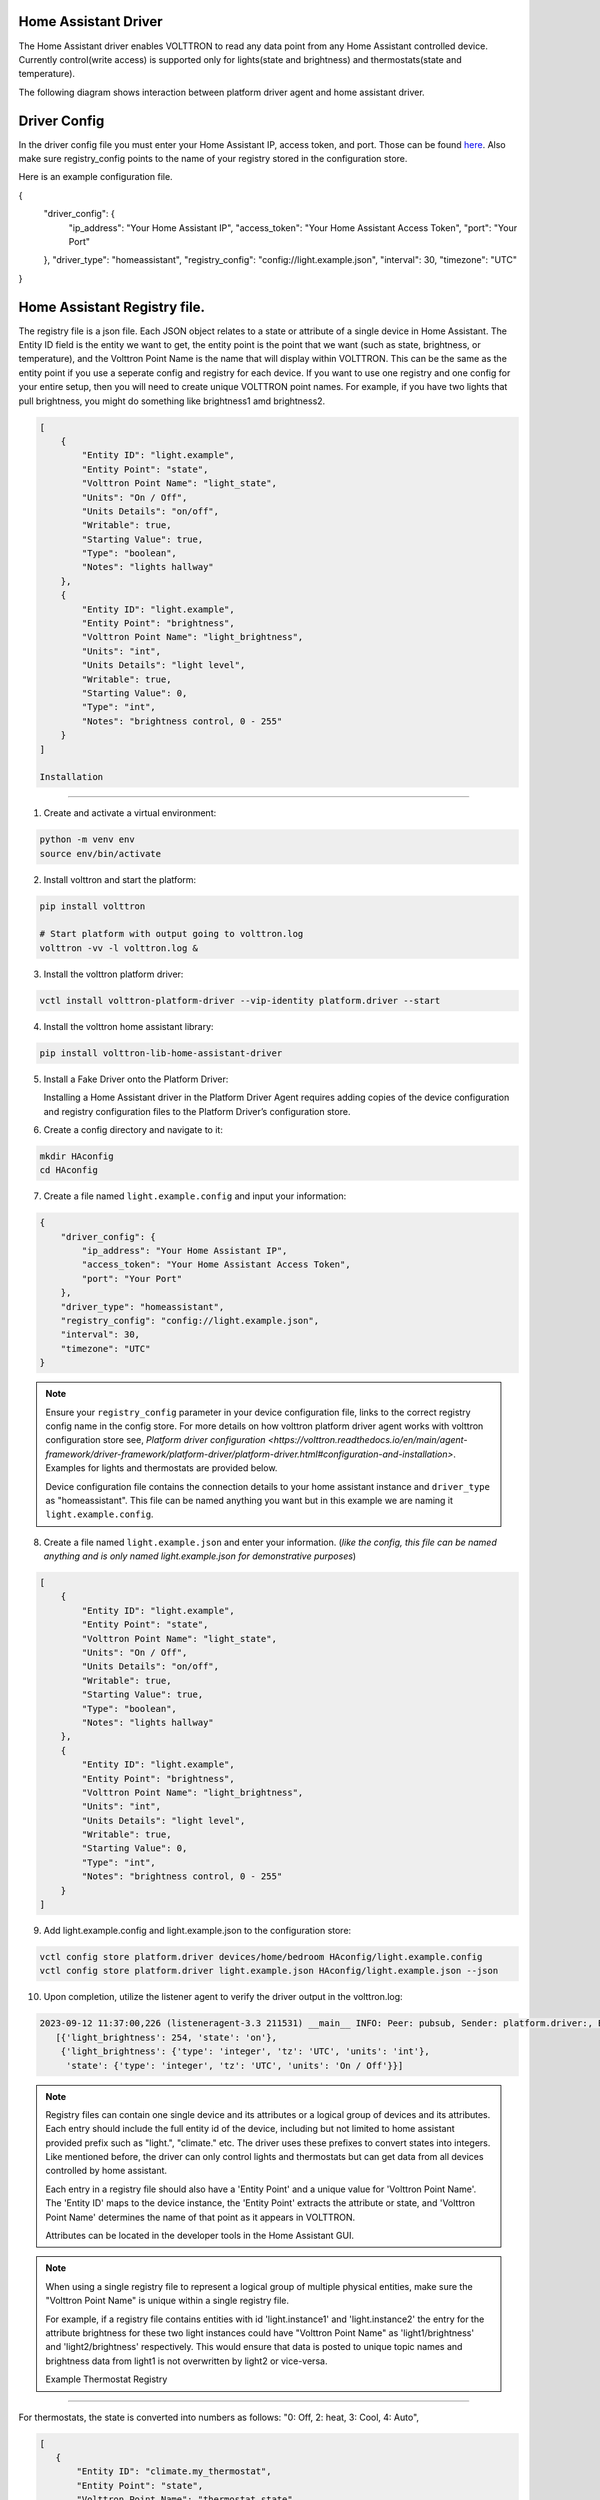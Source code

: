 .. _HomeAssistant-Driver:

Home Assistant Driver
=====================

The Home Assistant driver enables VOLTTRON to read any data point from any Home Assistant controlled device.
Currently control(write access) is supported only for lights(state and brightness) and thermostats(state and temperature).

The following diagram shows interaction between platform driver agent and home assistant driver.

.. mermaid::

   sequenceDiagram
       HomeAssistant Driver->>HomeAssistant: Retrieve Entity Data (REST API)
       HomeAssistant-->>HomeAssistant Driver: Entity Data (Status Code: 200)
       HomeAssistant Driver->>PlatformDriverAgent: Publish Entity Data
       PlatformDriverAgent->>Controller Agent: Publish Entity Data

       Controller Agent->>HomeAssistant Driver: Instruct to Turn Off Light
       HomeAssistant Driver->>HomeAssistant: Send Turn Off Light Command (REST API)
       HomeAssistant-->>HomeAssistant Driver: Command Acknowledgement (Status Code: 200)

Driver Config
=============

In the driver config file you must enter your Home Assistant IP, access token, and port. Those can be found `here <https://developers.home-assistant.io/docs/auth_api/#long-lived-access-token>`_.
Also make sure registry_config points to the name of your registry stored in the configuration store. 

Here is an example configuration file. 

.. code-block:: json
{
   "driver_config": {
       "ip_address": "Your Home Assistant IP",
       "access_token": "Your Home Assistant Access Token",
       "port": "Your Port"
   },
   "driver_type": "homeassistant",
   "registry_config": "config://light.example.json",
   "interval": 30,
   "timezone": "UTC"
}

Home Assistant Registry file. 
=============

The registry file is a json file. Each JSON object relates to a state or attribute of a single device in Home Assistant. The Entity ID field is the entity we want to get, the entity point is the point that we want (such as state, brightness, or temperature), and the Volttron Point Name is the name that will display within VOLTTRON. This can be the same as the entity point if you use a seperate config and registry for each device. If you want to use one registry and one config for your entire setup, then you will need to create unique VOLTTRON point names. For example, if you have two lights that pull brightness, you might do something like brightness1 amd brightness2.

.. code-block:: json

   [
       {
           "Entity ID": "light.example",
           "Entity Point": "state",
           "Volttron Point Name": "light_state",
           "Units": "On / Off",
           "Units Details": "on/off",
           "Writable": true,
           "Starting Value": true,
           "Type": "boolean",
           "Notes": "lights hallway"
       },
       {
           "Entity ID": "light.example",
           "Entity Point": "brightness",
           "Volttron Point Name": "light_brightness",
           "Units": "int",
           "Units Details": "light level",
           "Writable": true,
           "Starting Value": 0,
           "Type": "int",
           "Notes": "brightness control, 0 - 255"
       }
   ]

   Installation
============

1. Create and activate a virtual environment:

.. code-block:: shell

    python -m venv env
    source env/bin/activate

2. Install volttron and start the platform:

.. code-block:: shell

    pip install volttron

    # Start platform with output going to volttron.log
    volttron -vv -l volttron.log &

3. Install the volttron platform driver:

.. code-block:: shell

    vctl install volttron-platform-driver --vip-identity platform.driver --start

4. Install the volttron home assistant library:

.. code-block:: shell

    pip install volttron-lib-home-assistant-driver

5. Install a Fake Driver onto the Platform Driver:

   Installing a Home Assistant driver in the Platform Driver Agent requires adding copies of the device configuration and registry configuration files to the Platform Driver’s configuration store.

6. Create a config directory and navigate to it:

.. code-block:: shell

    mkdir HAconfig
    cd HAconfig

7. Create a file named ``light.example.config`` and input your information:

.. code-block:: json

    {
        "driver_config": {
            "ip_address": "Your Home Assistant IP",
            "access_token": "Your Home Assistant Access Token",
            "port": "Your Port"
        },
        "driver_type": "homeassistant",
        "registry_config": "config://light.example.json",
        "interval": 30,
        "timezone": "UTC"
    }

.. note::

    Ensure your ``registry_config`` parameter in your device configuration file, links to the correct registry config name in the config store. For more details on how volttron platform driver agent works with volttron configuration store see, `Platform driver configuration <https://volttron.readthedocs.io/en/main/agent-framework/driver-framework/platform-driver/platform-driver.html#configuration-and-installation>`. Examples for lights and thermostats are provided below.

    Device configuration file contains the connection details to your home assistant instance and ``driver_type`` as "homeassistant". This file can be named anything you want but in this example we are naming it ``light.example.config``.

8. Create a file named ``light.example.json`` and enter your information. (*like the config, this file can be named anything and is only named light.example.json for demonstrative purposes*)

.. code-block:: json

    [
        {
            "Entity ID": "light.example",
            "Entity Point": "state",
            "Volttron Point Name": "light_state",
            "Units": "On / Off",
            "Units Details": "on/off",
            "Writable": true,
            "Starting Value": true,
            "Type": "boolean",
            "Notes": "lights hallway"
        },
        {
            "Entity ID": "light.example",
            "Entity Point": "brightness",
            "Volttron Point Name": "light_brightness",
            "Units": "int",
            "Units Details": "light level",
            "Writable": true,
            "Starting Value": 0,
            "Type": "int",
            "Notes": "brightness control, 0 - 255"
        }
    ]

9. Add light.example.config and light.example.json to the configuration store:

.. code-block:: bash

    vctl config store platform.driver devices/home/bedroom HAconfig/light.example.config
    vctl config store platform.driver light.example.json HAconfig/light.example.json --json

10. Upon completion, utilize the listener agent to verify the driver output in the volttron.log:

.. code-block:: bash

    2023-09-12 11:37:00,226 (listeneragent-3.3 211531) __main__ INFO: Peer: pubsub, Sender: platform.driver:, Bus: , Topic: devices/BUILDING/ROOM/light.example/all, Headers: {'Date': '2023-09-12T18:37:00.224648+00:00', 'TimeStamp': '2023-09-12T18:37:00.224648+00:00', 'SynchronizedTimeStamp': '2023-09-12T18:37:00.000000+00:00', 'min_compatible_version': '3.0', 'max_compatible_version': ''}, Message:
       [{'light_brightness': 254, 'state': 'on'},
        {'light_brightness': {'type': 'integer', 'tz': 'UTC', 'units': 'int'},
         'state': {'type': 'integer', 'tz': 'UTC', 'units': 'On / Off'}}]

.. note::

    Registry files can contain one single device and its attributes or a logical group of devices and its attributes. Each entry should include the full entity id of the device, including but not limited to home assistant provided prefix such as "light.",  "climate." etc. The driver uses these prefixes to convert states into integers. Like mentioned before, the driver can only control lights and thermostats but can get data from all devices controlled by home assistant.

    Each entry in a registry file should also have a 'Entity Point' and a unique value for 'Volttron Point Name'. The 'Entity ID' maps to the device instance, the 'Entity Point' extracts the attribute or state, and 'Volttron Point Name' determines the name of that point as it appears in VOLTTRON.

    Attributes can be located in the developer tools in the Home Assistant GUI.

.. note::

    When using a single registry file to represent a logical group of multiple physical entities, make sure the "Volttron Point Name" is unique within a single registry file.

    For example, if a registry file contains entities with id  'light.instance1' and 'light.instance2' the entry for the attribute brightness for these two light instances could have "Volttron Point Name" as 'light1/brightness' and 'light2/brightness' respectively. This would ensure that data is posted to unique topic names and brightness data from light1 is not overwritten by light2 or vice-versa.

    Example Thermostat Registry
===========================

For thermostats, the state is converted into numbers as follows: "0: Off, 2: heat, 3: Cool, 4: Auto",

.. code-block:: json

   [
      {
          "Entity ID": "climate.my_thermostat",
          "Entity Point": "state",
          "Volttron Point Name": "thermostat_state",
          "Units": "Enumeration",
          "Units Details": "0: Off, 2: heat, 3: Cool, 4: Auto",
          "Writable": true,
          "Starting Value": 1,
          "Type": "int",
          "Notes": "Mode of the thermostat"
      },
      {
          "Entity ID": "climate.my_thermostat",
          "Entity Point": "current_temperature",
          "Volttron Point Name": "volttron_current_temperature",
          "Units": "F",
          "Units Details": "Current Ambient Temperature",
          "Writable": true,
          "Starting Value": 72,
          "Type": "float",
          "Notes": "Current temperature reading"
      },
      {
          "Entity ID": "climate.my_thermostat",
          "Entity Point": "temperature",
          "Volttron Point Name": "set_temperature",
          "Units": "F",
          "Units Details": "Desired Temperature",
          "Writable": true,
          "Starting Value": 75,
          "Type": "float",
          "Notes": "Target Temp"
      }
   ]

Adding Features
===============

The VOLTTRON home assistant driver utilizes the `home assistant rest api <https://developers.home-assistant.io/docs/api/rest/>`_ to pull states and attributes as well as control states and attributes. Currently, the VOLTTRON Home Assistant driver supports pulling all states and attributes from Home Assistant but only allows control of thermostats (state and temperature) and lights (state and brightness).

To add control for new devices, first understand the desired functionality and how VOLTTRON will interpret it. For instance, agents like ILC require a numeric value, so a string value such as "on" for a light must be converted into an integer. Below, see the driver's code converting the state of lights to 1 or 0. We assume that lights always start with ``.light``. When adding a new device, replace that with the device group's start. For instance, instead of ``.light``, use ``.switch``.

.. code-block:: python

    elif "light." in entity_id:
        if entity_point == "state":
            state = entity_data.get("state", None)
            # Converting light states to numbers.
            if state == "on":
                register.value = 1
                result[register.point_name] = 1
            elif state == "off":
                register.value = 0
                result[register.point_name] = 0

To add a new device such as a smart switch, we would likely have to do a similar thing. You can simply add a new elif statement in the _scrape_all function to retrieve data for this new device and convert the values (if needed).

To actually control these devices with VOLTTRON, we need to update the _set_point function. Below you will see where the driver takes these new numbers and takes action based on the new register value.

.. code-block:: python

    if "light." in register.entity_id:
    if entity_point == "state":
        if isinstance(register.value, int) and register.value in [0, 1]:
            if register.value == 1:
                self.turn_on_lights(register.entity_id)
            elif register.value == 0:
                self.turn_off_lights(register.entity_id)

Once we get this new value such as 0, we call the appropriate function to turn off the light in Home Assistant. You may use the existing control functions as reference but keep in mind that the Home Assistant REST API requires different URLs for different devices so please keep the documentation close when adding new control functions.

Disclaimer Notice
=================

This material was prepared as an account of work sponsored by an agency of the United States Government.  Neither the United States Government nor the United States Department of Energy, nor Battelle, nor any of their employees, nor any jurisdiction or organization that has cooperated in the development of these materials, makes any warranty, express or implied, or assumes any legal liability or responsibility for the accuracy, completeness, or usefulness or any information, apparatus, product, software, or process disclosed, or represents that its use would not infringe privately owned rights.

Reference herein to any specific commercial product, process, or service by trade name, trademark, manufacturer, or otherwise does not necessarily constitute or imply its endorsement, recommendation, or favoring by the United States Government or any agency thereof, or Battelle Memorial Institute. The views and opinions of authors expressed herein do not necessarily state or reflect those of the United States Government or any agency thereof.
